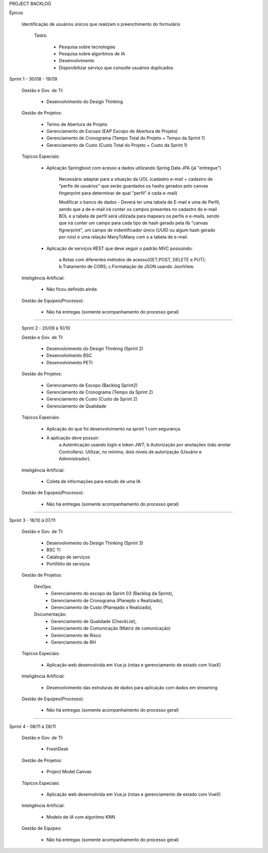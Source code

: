 PROJECT BACKLOG

Épicos

    Identificação de usuários únicos que realizam o preenchimento do formulário

        Tasks:

            - Pesquisa sobre tecnologias
            - Pesquisa sobre algoritmos de IA
            - Desenvolvimento
            - Disponibilizar serviço que consulte usuários duplicados


Sprint 1 - 30/08 - 19/09

 Gestão e Gov. de TI:

    - Desenvolvimento do Design Thinking


 Gestão de Projetos:

    - Termo de Abertura de Projeto
    - Gerenciamento de Escopo (EAP Escopo de Abertura de Projeto)
    - Gerenciamento de Cronograma (Tempo Total do Projeto + Tempo da Sprint 1)
    - Gerenciamento de Custo (Custo Total do Projeto +  Custo da Sprint 1)

 Tópicos Especiais:

    - Aplicação Springboot com acesso  a dados utilizando Spring Data JPA (já "entregue")

        Necessário adaptar para a situação da UOL (cadastro e-mail + cadastro de "perfis de usuários" que serão guardados os hashs gerados pelo canvas fingerprint para determinar de qual "perfil" é cada e-mail)

        Modificar o banco de dados - Deverá ter uma tabela de E-mail e uma de Perfil, sendo que a de e-mail irá conter os campos presentes no cadastro do e-mail BOL e a tabela de perfil será utilizada para mapears os perfis e e-mails, sendo que irá conter um campo para cada tipo de hash gerado pela lib "canvas fignerprint", um campo de indentificador único (UUID ou algum hash gerado por nós) e uma relação ManyToMany com o a tabela de e-mail.

    - Aplicação de serviços REST que deve seguir o padrão MVC possuindo:

        a.Rotas com diferentes métodos de acesso(GET,POST, DELETE e PUT);
        b.Tratamento de CORS;
        c.Formatação de JSON usando JsonView.

 Inteligência Artificial:

    - Não ficou definido ainda

 
 Gestão de Equipes(Processo):

    - Não há entregas (somente acompanhamento do processo geral)

=============================================================================================================================

 Sprint 2 - 20/09 à 10/10

 Gestão e Gov. de TI:

    - Desenvolvimento do Design Thinking (Sprint 2)
    - Desenvolvimento BSC
    - Desenvolvimento PETI

 Gestão de Projetos:

    - Gerenciamento de Escopo (Backlog Sprint2)
    - Gerenciamento de Cronograma (Tempo da Sprint 2)
    - Gerenciamento de Custo (Custo da Sprint 2)
    - Gerenciamento de Qualidade

 Tópicos Especiais:

    - Aplicação do que foi desenvolvimento na sprint 1 com segurança. 
    - A aplicação deve possuir:
        a.Autenticação usando login e token JWT;
        b.Autorização por anotações (não anotar Controllers). Utilizar, no mínimo, dois níveis de autorização (Usuário e Administrador).

 Inteligência Artificial:

    - Coleta de informações para estudo de uma IA

 
 Gestão de Equipes(Processo):

    - Não há entregas (somente acompanhamento do processo geral)

=============================================================================================================================

Sprint 3 - 18/10 à 07/11

 Gestão e Gov. de TI:

    - Desenvolvimento do Design Thinking (Sprint 3)
    - BSC TI
    - Catálogo de serviços
    - Portifólio de serviços

 Gestão de Projetos:

    DevOps:
        - Gerenciamento do escopo da Sprint 03 (Backlog da Sprint), 
        - Gerenciamento de Cronograma (Planejdo x Realizado), 
        - Gerenciamento de Custo (Planejado x Realizado), 
    Documentação:
        - Gerenciamento de Qualidade (CheckList), 
        - Gerenciamento de Comunicação (Matriz de comunicação) 
        - Gerenciamento de Risco
        - Gerenciamento de RH

 Tópicos Especiais:

    - Aplicação web desenvolvida em Vue.js (rotas e gerenciamento de estado com VueX)

 Inteligência Artificial:

    - Desenvolvimento das estruturas de dados para aplicação com dados em streaming

 
 Gestão de Equipes(Processo):

    - Não há entregas (somente acompanhamento do processo geral)

=============================================================================================================================

Sprint 4 - 08/11 à 28/11

 Gestão e Gov. de TI:

    - FreshDesk

 Gestão de Projetos:

    - Project Model Canvas

 Tópicos Especiais:

    - Aplicação web desenvolvida em Vue.js (rotas e gerenciamento de estado com VueX)

 Inteligência Artificial:

    - Modelo de IA com algoritmo KNN

 Gestão de Equipes:

    - Não há entregas (somente acompanhamento do processo geral)
